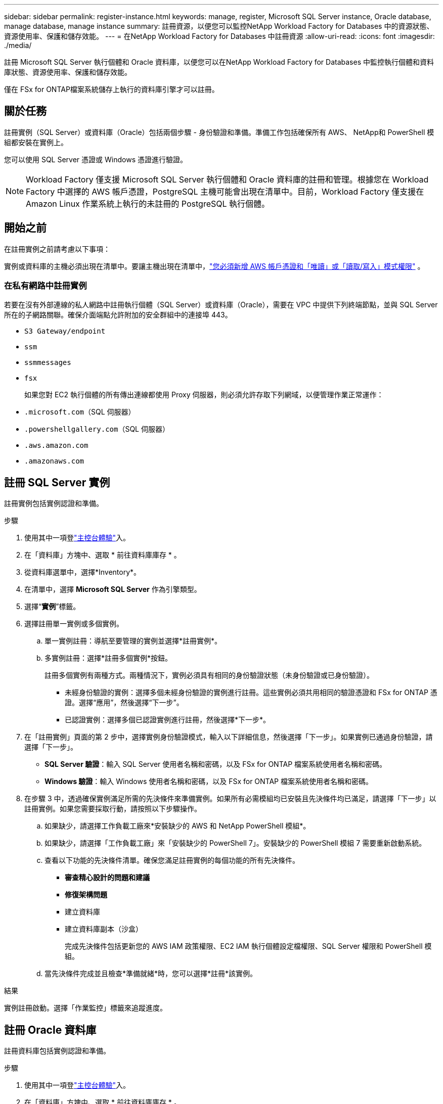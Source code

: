 ---
sidebar: sidebar 
permalink: register-instance.html 
keywords: manage, register, Microsoft SQL Server instance, Oracle database, manage database, manage instance 
summary: 註冊資源，以便您可以監控NetApp Workload Factory for Databases 中的資源狀態、資源使用率、保護和儲存效能。 
---
= 在NetApp Workload Factory for Databases 中註冊資源
:allow-uri-read: 
:icons: font
:imagesdir: ./media/


[role="lead"]
註冊 Microsoft SQL Server 執行個體和 Oracle 資料庫，以便您可以在NetApp Workload Factory for Databases 中監控執行個體和資料庫狀態、資源使用率、保護和儲存效能。

僅在 FSx for ONTAP檔案系統儲存上執行的資料庫引擎才可以註冊。



== 關於任務

註冊實例（SQL Server）或資料庫（Oracle）包括兩個步驟 - 身份驗證和準備。準備工作包括確保所有 AWS、 NetApp和 PowerShell 模組都安裝在實例上。

您可以使用 SQL Server 憑證或 Windows 憑證進行驗證。


NOTE: Workload Factory 僅支援 Microsoft SQL Server 執行個體和 Oracle 資料庫的註冊和管理。根據您在 Workload Factory 中選擇的 AWS 帳戶憑證，PostgreSQL 主機可能會出現在清單中。目前，Workload Factory 僅支援在 Amazon Linux 作業系統上執行的未註冊的 PostgreSQL 執行個體。



== 開始之前

在註冊實例之前請考慮以下事項：

實例或資料庫的主機必須出現在清單中。要讓主機出現在清單中，link:https://docs.netapp.com/us-en/workload-setup-admin/add-credentials.html["您必須新增 AWS 帳戶憑證和「唯讀」或「讀取/寫入」模式權限"^] 。



=== 在私有網路中註冊實例

若要在沒有外部連線的私人網路中註冊執行個體（SQL Server）或資料庫（Oracle），需要在 VPC 中提供下列終端節點，並與 SQL Server 所在的子網路關聯。確保介面端點允許附加的安全群組中的連接埠 443。

* `S3 Gateway/endpoint`
* `ssm`
* `ssmmessages`
* `fsx`
+
如果您對 EC2 執行個體的所有傳出連線都使用 Proxy 伺服器，則必須允許存取下列網域，以便管理作業正常運作：

* ``.microsoft.com``（SQL 伺服器）
* ``.powershellgallery.com``（SQL 伺服器）
* ``.aws.amazon.com``
* ``.amazonaws.com``




== 註冊 SQL Server 實例

註冊實例包括實例認證和準備。

.步驟
. 使用其中一項登link:https://docs.netapp.com/us-en/workload-setup-admin/console-experiences.html["主控台體驗"^]入。
. 在「資料庫」方塊中、選取 * 前往資料庫庫存 * 。
. 從資料庫選單中，選擇*Inventory*。
. 在清單中，選擇 *Microsoft SQL Server* 作為引擎類型。
. 選擇“*實例*”標籤。
. 選擇註冊單一實例或多個實例。
+
.. 單一實例註冊：導航至要管理的實例並選擇*註冊實例*。
.. 多實例註冊：選擇*註冊多個實例*按鈕。
+
註冊多個實例有兩種方式。兩種情況下，實例必須具有相同的身份驗證狀態（未身份驗證或已身份驗證）。

+
*** 未經身份驗證的實例：選擇多個未經身份驗證的實例進行註冊。這些實例必須共用相同的驗證憑證和 FSx for ONTAP 憑證。選擇“應用”，然後選擇“下一步”。
*** 已認證實例：選擇多個已認證實例進行註冊，然後選擇*下一步*。




. 在「註冊實例」頁面的第 2 步中，選擇實例身份驗證模式，輸入以下詳細信息，然後選擇「下一步」。如果實例已通過身份驗證，請選擇「下一步」。
+
** *SQL Server 驗證*：輸入 SQL Server 使用者名稱和密碼，以及 FSx for ONTAP 檔案系統使用者名稱和密碼。
** *Windows 驗證*：輸入 Windows 使用者名稱和密碼，以及 FSx for ONTAP 檔案系統使用者名稱和密碼。


. 在步驟 3 中，透過確保實例滿足所需的先決條件來準備實例。如果所有必需模組均已安裝且先決條件均已滿足，請選擇「下一步」以註冊實例。如果您需要採取行動，請按照以下步驟操作。
+
.. 如果缺少，請選擇工作負載工廠來*安裝缺少的 AWS 和 NetApp PowerShell 模組*。
.. 如果缺少，請選擇「工作負載工廠」來「安裝缺少的 PowerShell 7」。安裝缺少的 PowerShell 模組 7 需要重新啟動系統。
.. 查看以下功能的先決條件清單。確保您滿足註冊實例的每個功能的所有先決條件。
+
*** *審查精心設計的問題和建議*
*** *修復架構問題*
*** 建立資料庫
*** 建立資料庫副本（沙盒）
+
完成先決條件包括更新您的 AWS IAM 政策權限、EC2 IAM 執行個體設定檔權限、SQL Server 權限和 PowerShell 模組。



.. 當先決條件完成並且檢查*準備就緒*時，您可以選擇*註冊*該實例。




.結果
實例註冊啟動。選擇「作業監控」標籤來追蹤進度。



== 註冊 Oracle 資料庫

註冊資料庫包括實例認證和準備。

.步驟
. 使用其中一項登link:https://docs.netapp.com/us-en/workload-setup-admin/console-experiences.html["主控台體驗"^]入。
. 在「資料庫」方塊中、選取 * 前往資料庫庫存 * 。
. 從資料庫選單中，選擇*Inventory*。
. 在清單中，選擇 *Oracle* 作為資料庫引擎。
. 選擇“*資料庫*”標籤。
. 選擇註冊單一資料庫或多個資料庫。
+
.. 單一資料庫註冊：導航至要管理的資料庫並選擇*註冊資料庫*。
.. 多資料庫註冊：選擇*註冊多個資料庫*按鈕。
+
有兩個選項可用於註冊多個資料庫。在這兩種情況下，資料庫必須共用相同的身份驗證狀態（未經身份驗證或已驗證）。

+
*** 未經身份驗證的資料庫：選擇多個未經身份驗證的資料庫進行註冊。這些資料庫必須共用相同的驗證憑證和 FSx for ONTAP憑證。選擇“*應用*”，然後選擇“*下一步*”。
*** 已驗證的資料庫：選擇多個已驗證的資料庫進行註冊，然後選擇*下一步*。




. 在註冊資料庫頁面的第 2 步中，選擇資料庫身份驗證模式，輸入以下詳細信息，然後選擇*下一步*。如果資料庫已經過身份驗證，請選擇「下一步」。
+
** *Oracle 使用者驗證*：輸入 Oracle 使用者名稱和密碼，以及 FSx for ONTAP檔案系統使用者名稱和密碼。
** *Oracle ASM 使用者驗證*：可選。如果 Oracle 資料庫使用自動儲存管理 (ASM)，請輸入 Oracle ASM（網格）使用者名稱和密碼。


. 在步驟 3 中，準備資料庫，確保資料庫符合所需的先決條件。如果安裝了所有必要的模組並且滿足先決條件，請選擇「下一步」來註冊資料庫。如果您需要採取行動，請按照以下步驟操作。
+
.. 查看以下功能的先決條件清單。必須滿足單一功能的所有先決條件才能註冊資料庫。
+
*** *審查精心設計的問題和建議*


.. 完成以下先決條件：
+
*** *AWS IAM 政策權限*：在 AWS 控制台中複製和更新 AWS 權限。
*** *EC2 IAM 執行個體設定檔權限*：在 AWS 控制台中複製並更新 Amazon EC2 執行個體上的 EC2 IAM 執行個體設定檔權限。
*** *部署模組*：如果需要，請選擇安裝依賴模組，包括 AWS 命令​​列介面 (AWS CLI)、jq（命令列 JSON 處理器）和 Python 3.12（如果尚未安裝 3.6 或更高版本）。工作負載工廠會在註冊過程中自動安裝這些模組。
*** *Oracle 使用者權限*：如果需要，更新 Oracle 使用者的權限。


.. 當先決條件完成並且檢查*準備就緒*時，您可以選擇*註冊*資料庫。




.結果
資料庫註冊啟動。選擇「作業監控」標籤來追蹤進度。

.下一步
資源註冊後，您可以執行以下操作。

* 從清單中查看資料庫
* link:create-database.html["建立資料庫"]
* link:create-sandbox-clone.html["建立資料庫克隆（沙盒）"]
* link:optimize-configurations.html["實施結構良好的資料庫配置"]

